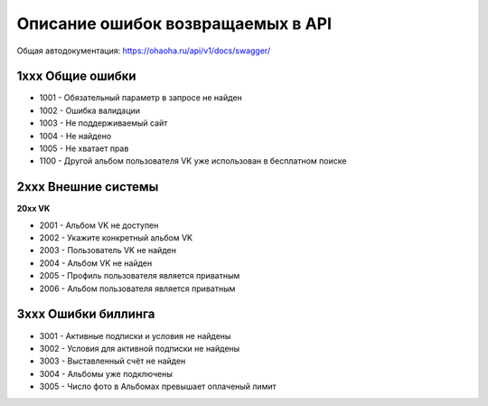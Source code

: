 Описание ошибок возвращаемых в API
====================

Общая автодокументация: https://ohaoha.ru/api/v1/docs/swagger/

1xxx Общие ошибки
-----------------


- 1001 - Обязательный параметр в запросе не найден

- 1002 - Ошибка валидации

- 1003 - Не поддерживаемый сайт

- 1004 - Не найдено

- 1005 - Не хватает прав

- 1100 - Другой альбом пользователя VK уже использован в бесплатном поиске


2xxx Внешние системы
--------------------

**20xx VK**

- 2001 - Альбом VK не доступен

- 2002 - Укажите конкретный альбом VK

- 2003 - Пользователь VK не найден

- 2004 - Альбом VK не найден

- 2005 - Профиль пользователя является приватным

- 2006 - Альбом пользователя является приватным

3xxx Ошибки биллинга
--------------------

- 3001 - Активные подписки и условия не найдены

- 3002 - Условия для активной подписки не найдены

- 3003 - Выставленный счёт не найден

- 3004 - Альбомы уже подключены

- 3005 - Число фото в Альбомах превышает оплаченый лимит
